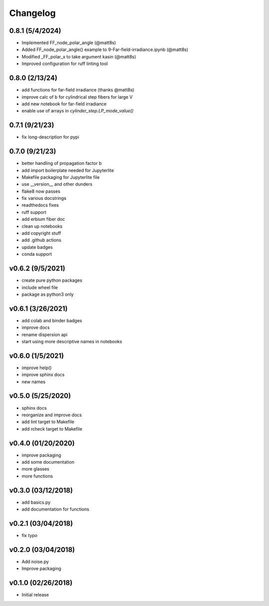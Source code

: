 Changelog
==========

0.8.1 (5/4/2024)
-------------------
* Implemented FF_node_polar_angle (@matt8s)
* Added FF_node_polar_angle() example to 9-Far-field-irradiance.ipynb (@matt8s)
* Modified _FF_polar_x to take argument kasin (@matt8s)
* Improved configuration for ruff linting tool

0.8.0 (2/13/24)
-------------------
* add functions for far-field irradiance (thanks @matt8s)
* improve calc of b for cylindrical step fibers for large V
* add new notebook for far-field irradiance
* enable use of arrays in `cylinder_step.LP_mode_value()`

0.7.1 (9/21/23)
-------------------
* fix long-description for pypi

0.7.0 (9/21/23)
-------------------
* better handling of propagation factor b
* add import boilerplate needed for Jupyterlite
* Makefile packaging for Jupyterlite file
* use __version__ and other dunders
* flake8 now passes
* fix various docstrings
* readthedocs fixes
* ruff support
* add erbium fiber doc
* clean up notebooks
* add copyright stuff
* add .github actions
* update badges
* conda support

v0.6.2 (9/5/2021)
-----------------
* create pure python packages
* include wheel file
* package as python3 only

v0.6.1 (3/26/2021)
------------------
* add colab and binder badges
* improve docs
* rename dispersion api
* start using more descriptive names in notebooks

v0.6.0 (1/5/2021)
------------------
* improve help()
* improve sphinx docs
* new names

v0.5.0 (5/25/2020)
------------------
* sphinx docs
* reorganize and improve docs
* add lint target to Makefile
* add rcheck target to Makefile

v0.4.0 (01/20/2020)
-------------------
* improve packaging
* add some documentation
* more glasses
* more functions

v0.3.0 (03/12/2018)
-------------------
* add basics.py
* add documentation for functions

v0.2.1 (03/04/2018)
-------------------
* fix typo

v0.2.0 (03/04/2018)
-------------------
* Add noise.py
* Improve packaging

v0.1.0 (02/26/2018)
-------------------
* Initial release